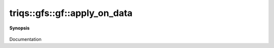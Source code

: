 ..
   Generated automatically by cpp2rst

.. highlight:: c
.. role:: red
.. role:: green
.. role:: param
.. role:: cppbrief


.. _gf_apply_on_data:

triqs::gfs::gf::apply_on_data
=============================


**Synopsis**

 .. rst-class:: cppsynopsis

    1. | :cppbrief:`------------- apply_on_data -----------------------------`
       | :green:`template<typename Fdata, typename Find>`
       | auto :red:`apply_on_data` (Fdata && :param:`fd`, Find && :param:`fi`)

    2. | :green:`template<typename Fdata>`
       | auto :red:`apply_on_data` (Fdata && :param:`fd`)

    3. | :green:`template<typename Fdata, typename Find>`
       | auto :red:`apply_on_data` (Fdata && :param:`fd`, Find && :param:`fi`) const

    4. | :green:`template<typename Fdata>`
       | auto :red:`apply_on_data` (Fdata && :param:`fd`) const

Documentation